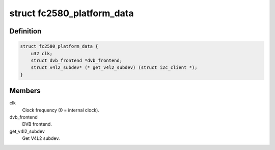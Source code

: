 .. -*- coding: utf-8; mode: rst -*-
.. src-file: drivers/media/tuners/fc2580.h

.. _`fc2580_platform_data`:

struct fc2580_platform_data
===========================

.. c:type:: struct fc2580_platform_data

    Platform data for the fc2580 driver

.. _`fc2580_platform_data.definition`:

Definition
----------

.. code-block:: c

    struct fc2580_platform_data {
        u32 clk;
        struct dvb_frontend *dvb_frontend;
        struct v4l2_subdev* (* get_v4l2_subdev) (struct i2c_client *);
    }

.. _`fc2580_platform_data.members`:

Members
-------

clk
    Clock frequency (0 = internal clock).

dvb_frontend
    DVB frontend.

get_v4l2_subdev
    Get V4L2 subdev.

.. This file was automatic generated / don't edit.

